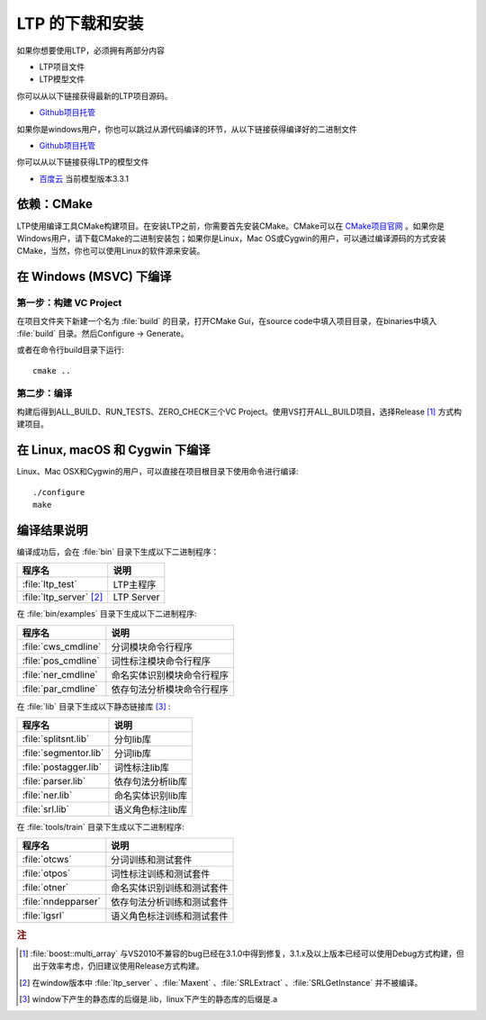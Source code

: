 .. _install-label:

LTP 的下载和安装
================

如果你想要使用LTP，必须拥有两部分内容

* LTP项目文件
* LTP模型文件

你可以从以下链接获得最新的LTP项目源码。

* `Github项目托管 <https://github.com/HIT-SCIR/ltp/releases>`_

如果你是windows用户，你也可以跳过从源代码编译的环节，从以下链接获得编译好的二进制文件

* `Github项目托管 <https://github.com/HIT-SCIR/ltp/releases>`_

你可以从以下链接获得LTP的模型文件

* `百度云 <http://pan.baidu.com/share/link?shareid=1988562907&uk=2738088569>`_ 当前模型版本3.3.1

依赖：CMake
------------

LTP使用编译工具CMake构建项目。在安装LTP之前，你需要首先安装CMake。CMake可以在 `CMake项目官网 <http://www.cmake.org>`_ 。如果你是Windows用户，请下载CMake的二进制安装包；如果你是Linux，Mac OS或Cygwin的用户，可以通过编译源码的方式安装CMake，当然，你也可以使用Linux的软件源来安装。

在 Windows (MSVC) 下编译
------------------------

第一步：构建 VC Project
~~~~~~~~~~~~~~~~~~~~~~

在项目文件夹下新建一个名为 :file:`build` 的目录，打开CMake Gui，在source code中填入项目目录，在binaries中填入 :file:`build` 目录。然后Configure -> Generate。

.. image:: http://ir.hit.edu.cn/~yjliu/image/2013-7-12-cmake-win-setup.png

或者在命令行build目录下运行::

    cmake ..

第二步：编译
~~~~~~~~~~~~

构建后得到ALL_BUILD、RUN_TESTS、ZERO_CHECK三个VC Project。使用VS打开ALL_BUILD项目，选择Release [#f1]_ 方式构建项目。


在 Linux, macOS 和 Cygwin 下编译
----------------------------

Linux、Mac OSX和Cygwin的用户，可以直接在项目根目录下使用命令进行编译::

    ./configure
    make

编译结果说明
--------------

编译成功后，会在 :file:`bin` 目录下生成以下二进制程序：

+----------------------------+------------------------------+
| 程序名                     | 说明                         |
+============================+==============================+
| :file:`ltp_test`           | LTP主程序                    |
+----------------------------+------------------------------+
| :file:`ltp_server` [#f2]_  | LTP Server                   |
+----------------------------+------------------------------+

在 :file:`bin/examples` 目录下生成以下二进制程序:

+----------------------------+------------------------------+
| 程序名                     | 说明                         |
+============================+==============================+
| :file:`cws_cmdline`        | 分词模块命令行程序           |
+----------------------------+------------------------------+
| :file:`pos_cmdline`        | 词性标注模块命令行程序       |
+----------------------------+------------------------------+
| :file:`ner_cmdline`        | 命名实体识别模块命令行程序   |
+----------------------------+------------------------------+
| :file:`par_cmdline`        | 依存句法分析模块命令行程序   |
+----------------------------+------------------------------+

在 :file:`lib` 目录下生成以下静态链接库 [#f3]_ :

+----------------------------+------------------------------+
| 程序名                     | 说明                         |
+============================+==============================+
| :file:`splitsnt.lib`       | 分句lib库                    |
+----------------------------+------------------------------+
| :file:`segmentor.lib`      | 分词lib库                    |
+----------------------------+------------------------------+
| :file:`postagger.lib`      | 词性标注lib库                |
+----------------------------+------------------------------+
| :file:`parser.lib`         | 依存句法分析lib库            |
+----------------------------+------------------------------+
| :file:`ner.lib`            | 命名实体识别lib库            |
+----------------------------+------------------------------+
| :file:`srl.lib`            | 语义角色标注lib库            |
+----------------------------+------------------------------+

在 :file:`tools/train` 目录下生成以下二进制程序:

+----------------------------+------------------------------+
| 程序名                     | 说明                         |
+============================+==============================+
| :file:`otcws`              | 分词训练和测试套件           |
+----------------------------+------------------------------+
| :file:`otpos`              | 词性标注训练和测试套件       |
+----------------------------+------------------------------+
| :file:`otner`              | 命名实体识别训练和测试套件   |
+----------------------------+------------------------------+
| :file:`nndepparser`        | 依存句法分析训练和测试套件   |
+----------------------------+------------------------------+
| :file:`lgsrl`              | 语义角色标注训练和测试套件   |
+----------------------------+------------------------------+



.. rubric:: 注

.. [#f1] :file:`boost::multi_array` 与VS2010不兼容的bug已经在3.1.0中得到修复，3.1.x及以上版本已经可以使用Debug方式构建，但出于效率考虑，仍旧建议使用Release方式构建。
.. [#f2] 在window版本中 :file:`ltp_server` 、:file:`Maxent` 、:file:`SRLExtract` 、:file:`SRLGetInstance` 并不被编译。
.. [#f3] window下产生的静态库的后缀是.lib，linux下产生的静态库的后缀是.a
